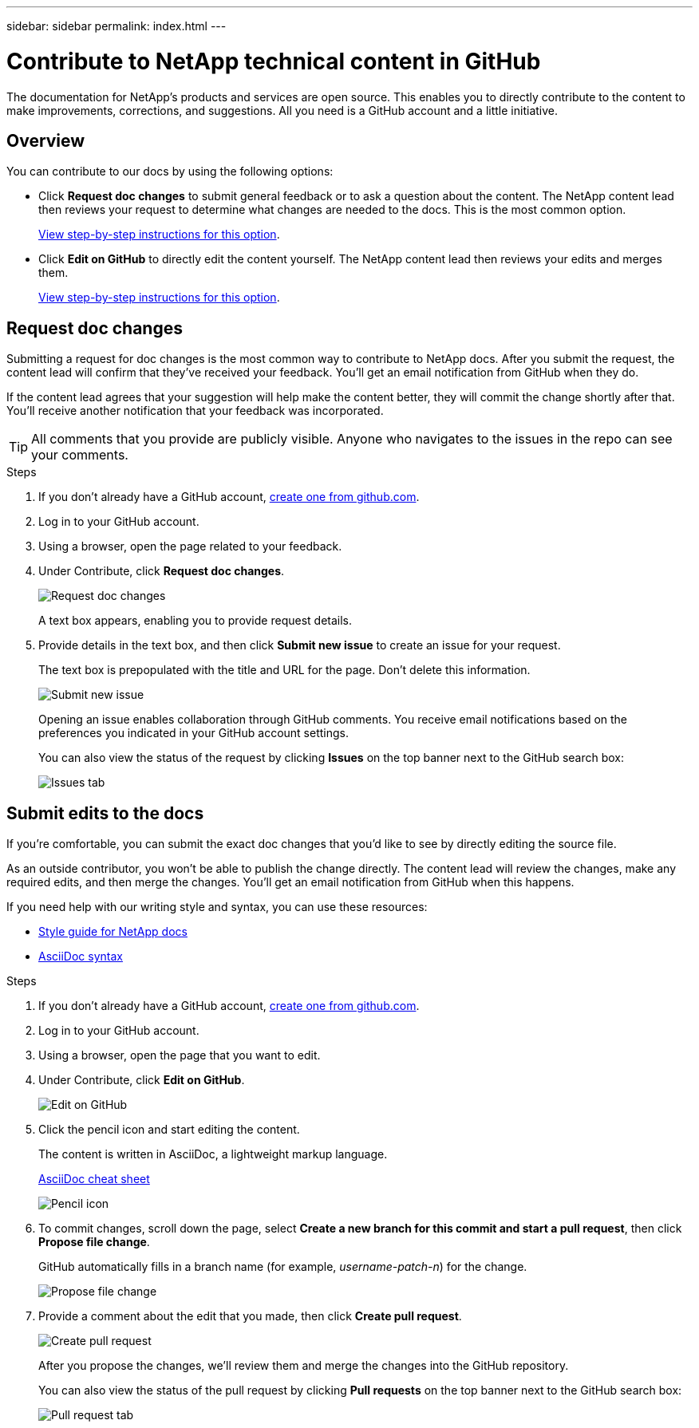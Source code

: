 ---
sidebar: sidebar
permalink: index.html
---

= Contribute to NetApp technical content in GitHub
:toc: macro
:hardbreaks:
:nofooter:
:icons: font
:linkattrs:
:imagesdir: ./media/

[.lead]
The documentation for NetApp's products and services are open source. This enables you to directly contribute to the content to make improvements, corrections, and suggestions. All you need is a GitHub account and a little initiative.

== Overview

You can contribute to our docs by using the following options:

* Click *Request doc changes* to submit general feedback or to ask a question about the content. The NetApp content lead then reviews your request to determine what changes are needed to the docs. This is the most common option.
+
<<Request doc changes,View step-by-step instructions for this option>>.

* Click *Edit on GitHub* to directly edit the content yourself. The NetApp content lead then reviews your edits and merges them.
+
<<Submit edits to the docs,View step-by-step instructions for this option>>.

== Request doc changes

Submitting a request for doc changes is the most common way to contribute to NetApp docs. After you submit the request, the content lead will confirm that they've received your feedback. You'll get an email notification from GitHub when they do.

If the content lead agrees that your suggestion will help make the content better, they will commit the change shortly after that. You'll receive another notification that your feedback was incorporated.

TIP: All comments that you provide are publicly visible. Anyone who navigates to the issues in the repo can see your comments.

.Steps

. If you don't already have a GitHub account, https://github.com/join[create one from github.com^].

. Log in to your GitHub account.

. Using a browser, open the page related to your feedback.

. Under Contribute, click *Request doc changes*.
+
image:diagram_request_doc_changes.png[Request doc changes]
+
A text box appears, enabling you to provide request details.

. Provide details in the text box, and then click *Submit new issue* to create an issue for your request.
+
The text box is prepopulated with the title and URL for the page. Don't delete this information.
+
image:diagram_submit_new_issue.png[Submit new issue]
+
Opening an issue enables collaboration through GitHub comments. You receive email notifications based on the preferences you indicated in your GitHub account settings.
+
You can also view the status of the request by clicking *Issues* on the top banner next to the GitHub search box:
+
image:diagram_issues_tab.png[Issues tab]

== Submit edits to the docs

If you're comfortable, you can submit the exact doc changes that you'd like to see by directly editing the source file.

As an outside contributor, you won't be able to publish the change directly. The content lead will review the changes, make any required edits, and then merge the changes. You'll get an email notification from GitHub when this happens.

If you need help with our writing style and syntax, you can use these resources:

* link:style.html[Style guide for NetApp docs]
* link:asciidoc_syntax.html[AsciiDoc syntax]

.Steps

. If you don't already have a GitHub account, https://github.com/join[create one from github.com^].

. Log in to your GitHub account.

. Using a browser, open the page that you want to edit.

. Under Contribute, click *Edit on GitHub*.
+
image:diagram_edit_on_github.png[Edit on GitHub]

. Click the pencil icon and start editing the content.
+
The content is written in AsciiDoc, a lightweight markup language.
+
link:asciidoc_syntax.html[AsciiDoc cheat sheet^]
+
image:diagram_pencil_icon.png[Pencil icon]

. To commit changes, scroll down the page, select *Create a new branch for this commit and start a pull request*, then click *Propose file change*.
+
GitHub automatically fills in a branch name (for example, _username-patch-n_) for the change.
+
image:diagram_propose_file_change.png[Propose file change]

. Provide a comment about the edit that you made, then click *Create pull request*.
+
image:diagram_create_pull_requst.png[Create pull request]
+
After you propose the changes, we'll review them and merge the changes into the GitHub repository.
+
You can also view the status of the pull request by clicking *Pull requests* on the top banner next to the GitHub search box:
+
image:diagram_pull_request_tab.png[Pull request tab]
